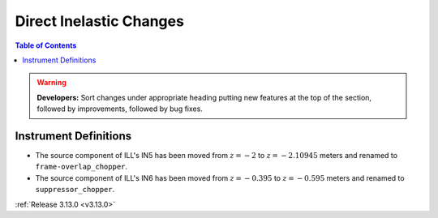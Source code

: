 ========================
Direct Inelastic Changes
========================

.. contents:: Table of Contents
   :local:

.. warning:: **Developers:** Sort changes under appropriate heading
    putting new features at the top of the section, followed by
    improvements, followed by bug fixes.

Instrument Definitions
----------------------

- The source component of ILL's IN5 has been moved from :math:`z = -2` to :math:`z = -2.10945` meters and renamed to ``frame-overlap_chopper``.
- The source component of ILL's IN6 has been moved from :math:`z = -0.395` to :math:`z = -0.595` meters and renamed to ``suppressor_chopper``.

:ref:`Release 3.13.0 <v3.13.0>`

